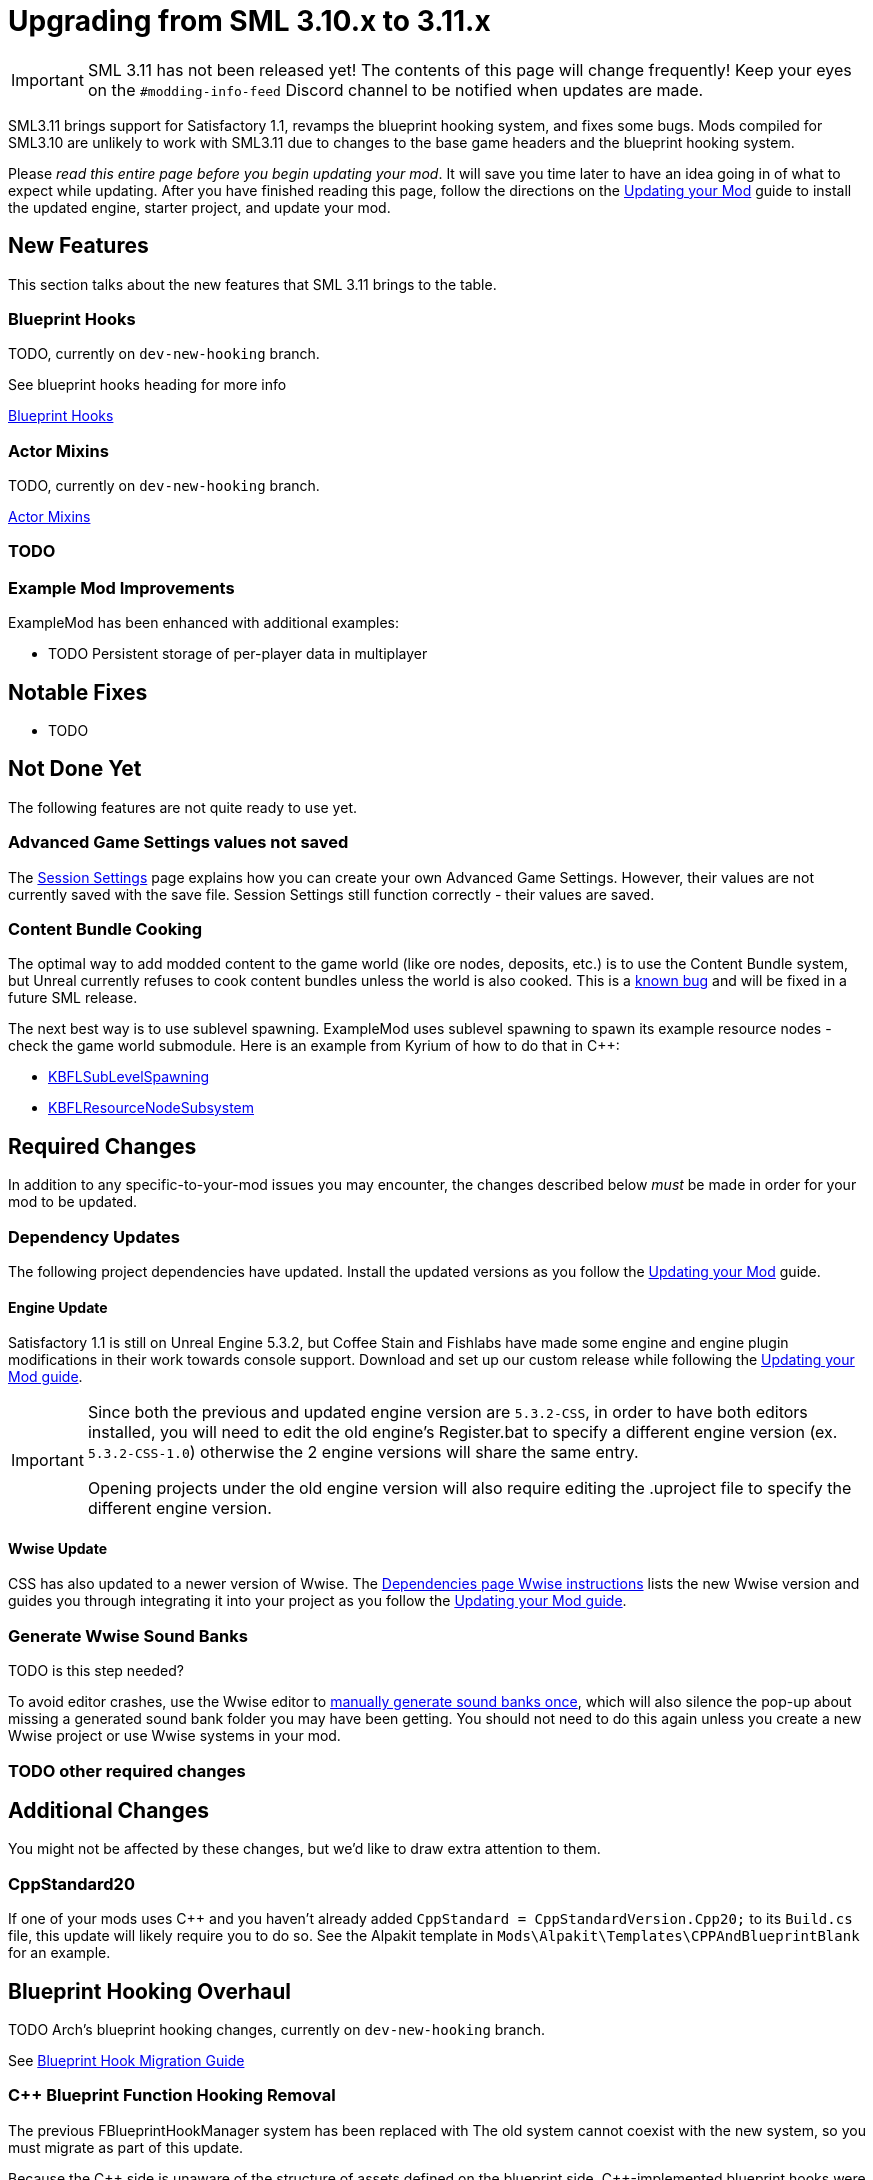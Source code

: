 = Upgrading from SML 3.10.x to 3.11.x

[IMPORTANT]
====
SML 3.11 has not been released yet!
The contents of this page will change frequently!
Keep your eyes on the `#modding-info-feed` Discord channel to be notified when updates are made.
====

SML3.11 brings support for Satisfactory 1.1,
revamps the blueprint hooking system,
and fixes some bugs.
Mods compiled for SML3.10 are unlikely to work with SML3.11 due to changes to the base game headers and the blueprint hooking system.

Please _read this entire page before you begin updating your mod_.
It will save you time later to have an idea going in of what to expect while updating.
After you have finished reading this page,
follow the directions on the
xref:Development/UpdatingToNewVersions.adoc[Updating your Mod]
guide to install the updated engine, starter project, and update your mod.

== New Features

This section talks about the new features that SML 3.11 brings to the table.

=== Blueprint Hooks

TODO, currently on `dev-new-hooking` branch.

See blueprint hooks heading for more info

xref:Development/ModLoader/BlueprintHooks.adoc[Blueprint Hooks]

=== Actor Mixins

TODO, currently on `dev-new-hooking` branch.

xref:Development/ModLoader/ActorMixins.adoc[Actor Mixins]

=== TODO

=== Example Mod Improvements

ExampleMod has been enhanced with additional examples:

- TODO Persistent storage of per-player data in multiplayer

== Notable Fixes

- TODO

== Not Done Yet

The following features are not quite ready to use yet.

=== Advanced Game Settings values not saved

The xref:Development/ModLoader/SessionSettings.adoc[Session Settings] page
explains how you can create your own Advanced Game Settings.
However, their values are not currently saved with the save file.
Session Settings still function correctly - their values are saved.

=== Content Bundle Cooking

The optimal way to add modded content to the game world (like ore nodes, deposits, etc.)
is to use the Content Bundle system,
but Unreal currently refuses to cook content bundles unless the world is also cooked.
This is a https://github.com/satisfactorymodding/SatisfactoryModLoader/issues/155[known bug]
and will be fixed in a future SML release.

The next best way is to use sublevel spawning.
ExampleMod uses sublevel spawning to spawn its example resource nodes - check the game world submodule.
Here is an example from Kyrium of how to do that in {cpp}:

* https://github.com/Satisfactory-KMods/KBFL/blob/d21381de3621d25f063ecfbf24b5d35533da4357/Source/KBFL/Private/Subsystems/ResourceNodes/KBFLSubLevelSpawning.cpp#L41[KBFLSubLevelSpawning]
* https://github.com/Satisfactory-KMods/KBFL/blob/d21381de3621d25f063ecfbf24b5d35533da4357/Source/KBFL/Private/Subsystems/KBFLResourceNodeSubsystem.cpp#L67[KBFLResourceNodeSubsystem]

== Required Changes

In addition to any specific-to-your-mod issues you may encounter,
the changes described below _must_ be made in order for your mod to be updated.

=== Dependency Updates

The following project dependencies have updated.
Install the updated versions as you follow the xref:Development/UpdatingToNewVersions.adoc[Updating your Mod] guide.

==== Engine Update

Satisfactory 1.1 is still on Unreal Engine 5.3.2,
but Coffee Stain and Fishlabs have made some engine and engine plugin modifications
in their work towards console support.
Download and set up our custom release while following the
xref:Development/UpdatingToNewVersions.adoc[Updating your Mod guide].

[IMPORTANT]
====
Since both the previous and updated engine version are `5.3.2-CSS`, in order to have both editors installed,
you will need to edit the old engine's Register.bat to specify a different engine version (ex. `5.3.2-CSS-1.0`)
otherwise the 2 engine versions will share the same entry.

Opening projects under the old engine version will also require editing the .uproject file to specify the different engine version.
====

==== Wwise Update

CSS has also updated to a newer version of Wwise.
The xref:Development/BeginnersGuide/dependencies.adoc#_wwise[Dependencies page Wwise instructions]
lists the new Wwise version and guides you through integrating it into your project as you follow the
xref:Development/UpdatingToNewVersions.adoc[Updating your Mod guide].

=== Generate Wwise Sound Banks

TODO is this step needed?

To avoid editor crashes, use the Wwise editor to 
xref:Development/BeginnersGuide/project_setup.adoc#Wwise_GenerateBanks[manually generate sound banks once],
which will also silence the pop-up about missing a generated sound bank folder you may have been getting.
You should not need to do this again unless you create a new Wwise project or use Wwise systems in your mod.

=== TODO other required changes

== Additional Changes

You might not be affected by these changes,
but we'd like to draw extra attention to them.

=== CppStandard20

If one of your mods uses {cpp} and you haven't already added `CppStandard = CppStandardVersion.Cpp20;` to its `Build.cs` file,
this update will likely require you to do so.
See the Alpakit template in `Mods\Alpakit\Templates\CPPAndBlueprintBlank` for an example.

== Blueprint Hooking Overhaul

TODO Arch's blueprint hooking changes, currently on `dev-new-hooking` branch.

See xref:Development/Migration/BpHookMigrationGuide.adoc[Blueprint Hook Migration Guide]

=== {cpp} Blueprint Function Hooking Removal

The previous FBlueprintHookManager system has been replaced with 
The old system cannot coexist with the new system, so you must migrate as part of this update.

Because the {cpp} side is unaware of the structure of assets defined on the blueprint side,
{cpp}-implemented blueprint hooks were always in a messy and brittle state
of requiring lots of reflection and hardcoded assumptions to work.
The only way to mitigate this brittleness was to have the hook call a blueprint-implemented function.
The new system removes the middleman by having blueprint hooks defined and implemented on the asset side,
giving them full knowledge of asset structure.

See xref:Development/Migration/BpHookMigrationGuide.adoc[Blueprint Hook Migration Guide]

=== Bind on BPFunction node removal

The Bind on BPFunction node offered by the old hooking system has been removed.

The old system was exceedingly limited in that you could never get function parameters or influence return values
- you only had access to the object instance calling the function.
The new system allows you to get the function parameters and modify the function behavior like was already possible with hooks implemented in {cpp} in the old system.

Instead, use a new data-driven hook that calls a function you've implemented in a subsystem.

See xref:Development/Migration/BpHookMigrationGuide.adoc[Blueprint Hook Migration Guide]

=== Widget Blueprint Hooks: Inline Widget Template Removal

https://discord.com/channels/555424930502541343/562722670974599227/1365331282158162040

This feature was removed due to bugs in the editor causing the template configuration system to not appear under many circumstances.
You may have not even known it existed as a result.
It's incongruent 

Instead, make one-off widgets that contain the widget you wanted to customize, using that extra layer of widget to set the template options.

=== Simple Construction Script Hook Deprecation

Simple Construction Script Hooks have been deprecated in favor of the new Actor Mixins system.

The data used to set up existing SCS hooks is still visible in the editor,
but the SCS hooks themselves are not functional,
and the creation of new SCS hooks is disabled.

For more info, see the xref:Development/Migration/ScsMigrationGuide.adoc[SCS Hook Migration Guide].

=== FChatMessageStruct Changes

The base-game FChatMessageStruct has changed in the following ways:

- Now uses FText field `MessageText` instead of FString field `Message`.
- Now uses field `MessageSenderColor` instead of `CachedColor`.

=== Removal of mAvailableSchematics

TODO

The base-game `mAvailableSchematics` property has been removed from the `FGSchematicManager` class.

LogAlpakit: Error: [Package SML] LogInit: Display: LogAccessTransformers: Error: Could not resolve property for BlueprintReadWrite /Script/FactoryGame.FGSchematicManager:mAvailableSchematics requested by MAMTips: Could not find property /Script/FactoryGame.FGSchematicManager:mAvailableSchematics

=== TODO Additional Changes

== Complete Changelog

The full list containing every changed file and asset can be viewed using GitHub's Compare Changes feature:
https://github.com/satisfactorymodding/SatisfactoryModLoader/compare/v3.11.0...v3.10.0
